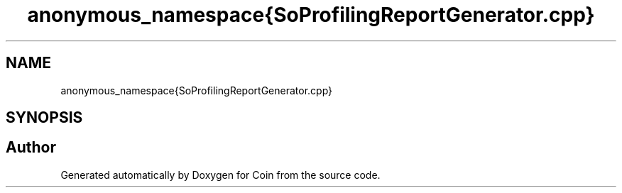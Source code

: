 .TH "anonymous_namespace{SoProfilingReportGenerator.cpp}" 3 "Sun May 28 2017" "Version 4.0.0a" "Coin" \" -*- nroff -*-
.ad l
.nh
.SH NAME
anonymous_namespace{SoProfilingReportGenerator.cpp}
.SH SYNOPSIS
.br
.PP
.SH "Author"
.PP 
Generated automatically by Doxygen for Coin from the source code\&.
